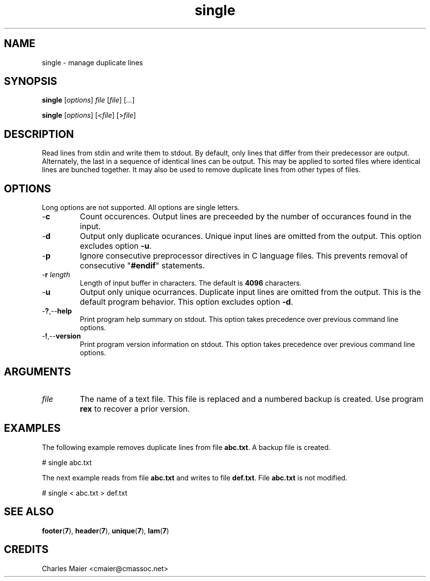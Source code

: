 .TH single 7 "Mar 2013" "cmassoc-tools-1.8.2" "Motley Toolkit"

.SH NAME
single - manage duplicate lines

.SH SYNOPSIS
.BR single
.RI [ options ]
.IR file
.RI [ file ]
.RI [ ... ]
.PP
.BR single
.RI [ options ]
.RI [< file ]
.RI [> file ]

.SH DESCRIPTION
Read lines from stdin and write them to stdout.
By default, only lines that differ from their predecessor are output.
Alternately, the last in a sequence of identical lines can be output.
This may be applied to sorted files where identical lines are bunched together.
It may also be used to remove duplicate lines from other types of files.

.SH OPTIONS
Long options are not supported.
All options are single letters.

.TP
.RB - c
Count occurences.
Output lines are preceeded by the number of occurances found in the input.

.TP
.RB - d
Output only duplicate ocurances.
Unique input lines are omitted from the output.
This option excludes option \fB-u\fR.

.TP
.RB - p
Ignore consecutive preprocessor directives in C language files.
This prevents removal of consecutive "\fB#endif\fR" statements.

.TP
-\fBr\fI length\fR
Length of input buffer in characters.
The default is \fB4096\fR characters.

.TP
.RB - u
Output only unique ocurrances.
Duplicate input lines are omitted from the output.
This is the default program behavior.
This option excludes option \fB-d\fR.

.TP
.RB - ? ,-- help
Print program help summary on stdout.
This option takes precedence over previous command line options.

.TP
.RB - ! ,-- version
Print program version information on stdout.
This option takes precedence over previous command line options.

.SH ARGUMENTS

.TP
.IR file
The name of a text file.
This file is replaced and a numbered backup is created.
Use program \fBrex\fR to recover a prior version.

.SH EXAMPLES
The following example removes duplicate lines from file \fBabc.txt\fR.
A backup file is created.
.PP
   # single abc.txt
.PP
The next example reads from file \fBabc.txt\fR and writes to file \fBdef.txt\fR.
File \fBabc.txt\fR is not modified.
.PP
   # single < abc.txt > def.txt

.SH SEE ALSO
.BR footer ( 7 ),
.BR header ( 7 ),
.BR unique ( 7 ),
.BR lam ( 7 )

.SH CREDITS
 Charles Maier <cmaier@cmassoc.net>
